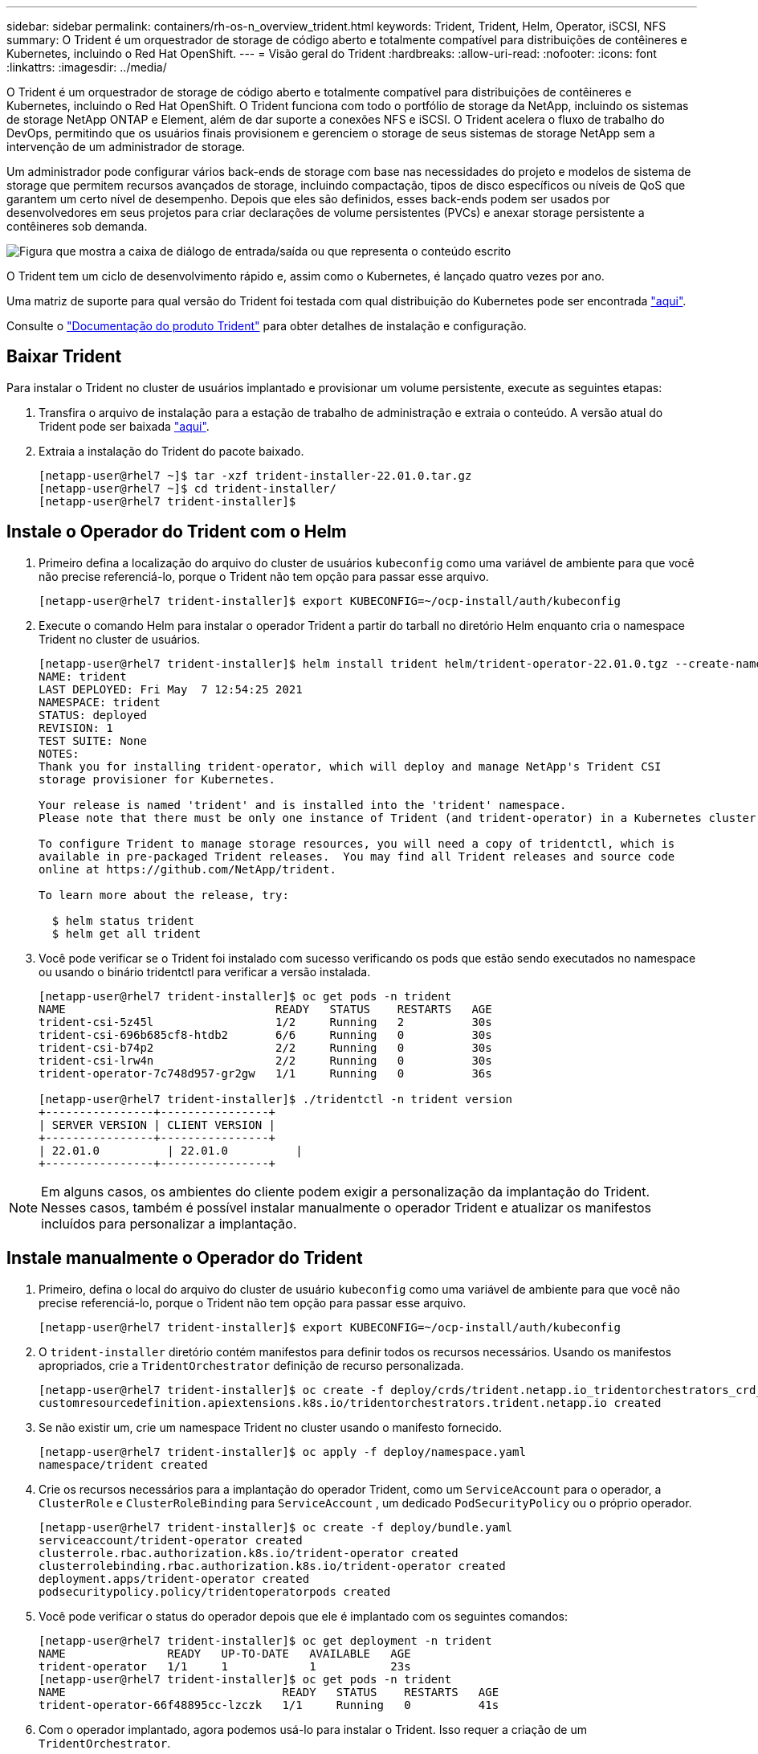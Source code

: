 ---
sidebar: sidebar 
permalink: containers/rh-os-n_overview_trident.html 
keywords: Trident, Trident, Helm, Operator, iSCSI, NFS 
summary: O Trident é um orquestrador de storage de código aberto e totalmente compatível para distribuições de contêineres e Kubernetes, incluindo o Red Hat OpenShift. 
---
= Visão geral do Trident
:hardbreaks:
:allow-uri-read: 
:nofooter: 
:icons: font
:linkattrs: 
:imagesdir: ../media/


[role="lead"]
O Trident é um orquestrador de storage de código aberto e totalmente compatível para distribuições de contêineres e Kubernetes, incluindo o Red Hat OpenShift. O Trident funciona com todo o portfólio de storage da NetApp, incluindo os sistemas de storage NetApp ONTAP e Element, além de dar suporte a conexões NFS e iSCSI. O Trident acelera o fluxo de trabalho do DevOps, permitindo que os usuários finais provisionem e gerenciem o storage de seus sistemas de storage NetApp sem a intervenção de um administrador de storage.

Um administrador pode configurar vários back-ends de storage com base nas necessidades do projeto e modelos de sistema de storage que permitem recursos avançados de storage, incluindo compactação, tipos de disco específicos ou níveis de QoS que garantem um certo nível de desempenho. Depois que eles são definidos, esses back-ends podem ser usados por desenvolvedores em seus projetos para criar declarações de volume persistentes (PVCs) e anexar storage persistente a contêineres sob demanda.

image:redhat_openshift_image2.png["Figura que mostra a caixa de diálogo de entrada/saída ou que representa o conteúdo escrito"]

O Trident tem um ciclo de desenvolvimento rápido e, assim como o Kubernetes, é lançado quatro vezes por ano.

Uma matriz de suporte para qual versão do Trident foi testada com qual distribuição do Kubernetes pode ser encontrada https://docs.netapp.com/us-en/trident/trident-get-started/requirements.html#supported-frontends-orchestrators["aqui"].

Consulte o link:https://docs.netapp.com/us-en/trident/index.html["Documentação do produto Trident"] para obter detalhes de instalação e configuração.



== Baixar Trident

Para instalar o Trident no cluster de usuários implantado e provisionar um volume persistente, execute as seguintes etapas:

. Transfira o arquivo de instalação para a estação de trabalho de administração e extraia o conteúdo. A versão atual do Trident pode ser baixada https://github.com/NetApp/trident/releases?q=25.&expanded=true["aqui"].
. Extraia a instalação do Trident do pacote baixado.
+
[listing]
----
[netapp-user@rhel7 ~]$ tar -xzf trident-installer-22.01.0.tar.gz
[netapp-user@rhel7 ~]$ cd trident-installer/
[netapp-user@rhel7 trident-installer]$
----




== Instale o Operador do Trident com o Helm

. Primeiro defina a localização do arquivo do cluster de usuários `kubeconfig` como uma variável de ambiente para que você não precise referenciá-lo, porque o Trident não tem opção para passar esse arquivo.
+
[listing]
----
[netapp-user@rhel7 trident-installer]$ export KUBECONFIG=~/ocp-install/auth/kubeconfig
----
. Execute o comando Helm para instalar o operador Trident a partir do tarball no diretório Helm enquanto cria o namespace Trident no cluster de usuários.
+
[listing]
----
[netapp-user@rhel7 trident-installer]$ helm install trident helm/trident-operator-22.01.0.tgz --create-namespace --namespace trident
NAME: trident
LAST DEPLOYED: Fri May  7 12:54:25 2021
NAMESPACE: trident
STATUS: deployed
REVISION: 1
TEST SUITE: None
NOTES:
Thank you for installing trident-operator, which will deploy and manage NetApp's Trident CSI
storage provisioner for Kubernetes.

Your release is named 'trident' and is installed into the 'trident' namespace.
Please note that there must be only one instance of Trident (and trident-operator) in a Kubernetes cluster.

To configure Trident to manage storage resources, you will need a copy of tridentctl, which is
available in pre-packaged Trident releases.  You may find all Trident releases and source code
online at https://github.com/NetApp/trident.

To learn more about the release, try:

  $ helm status trident
  $ helm get all trident
----
. Você pode verificar se o Trident foi instalado com sucesso verificando os pods que estão sendo executados no namespace ou usando o binário tridentctl para verificar a versão instalada.
+
[listing]
----
[netapp-user@rhel7 trident-installer]$ oc get pods -n trident
NAME                               READY   STATUS    RESTARTS   AGE
trident-csi-5z45l                  1/2     Running   2          30s
trident-csi-696b685cf8-htdb2       6/6     Running   0          30s
trident-csi-b74p2                  2/2     Running   0          30s
trident-csi-lrw4n                  2/2     Running   0          30s
trident-operator-7c748d957-gr2gw   1/1     Running   0          36s

[netapp-user@rhel7 trident-installer]$ ./tridentctl -n trident version
+----------------+----------------+
| SERVER VERSION | CLIENT VERSION |
+----------------+----------------+
| 22.01.0          | 22.01.0          |
+----------------+----------------+
----



NOTE: Em alguns casos, os ambientes do cliente podem exigir a personalização da implantação do Trident. Nesses casos, também é possível instalar manualmente o operador Trident e atualizar os manifestos incluídos para personalizar a implantação.



== Instale manualmente o Operador do Trident

. Primeiro, defina o local do arquivo do cluster de usuário `kubeconfig` como uma variável de ambiente para que você não precise referenciá-lo, porque o Trident não tem opção para passar esse arquivo.
+
[listing]
----
[netapp-user@rhel7 trident-installer]$ export KUBECONFIG=~/ocp-install/auth/kubeconfig
----
. O `trident-installer` diretório contém manifestos para definir todos os recursos necessários. Usando os manifestos apropriados, crie a `TridentOrchestrator` definição de recurso personalizada.
+
[listing]
----
[netapp-user@rhel7 trident-installer]$ oc create -f deploy/crds/trident.netapp.io_tridentorchestrators_crd_post1.16.yaml
customresourcedefinition.apiextensions.k8s.io/tridentorchestrators.trident.netapp.io created
----
. Se não existir um, crie um namespace Trident no cluster usando o manifesto fornecido.
+
[listing]
----
[netapp-user@rhel7 trident-installer]$ oc apply -f deploy/namespace.yaml
namespace/trident created
----
. Crie os recursos necessários para a implantação do operador Trident, como um `ServiceAccount` para o operador, a `ClusterRole` e `ClusterRoleBinding` para `ServiceAccount` , um dedicado `PodSecurityPolicy` ou o próprio operador.
+
[listing]
----
[netapp-user@rhel7 trident-installer]$ oc create -f deploy/bundle.yaml
serviceaccount/trident-operator created
clusterrole.rbac.authorization.k8s.io/trident-operator created
clusterrolebinding.rbac.authorization.k8s.io/trident-operator created
deployment.apps/trident-operator created
podsecuritypolicy.policy/tridentoperatorpods created
----
. Você pode verificar o status do operador depois que ele é implantado com os seguintes comandos:
+
[listing]
----
[netapp-user@rhel7 trident-installer]$ oc get deployment -n trident
NAME               READY   UP-TO-DATE   AVAILABLE   AGE
trident-operator   1/1     1            1           23s
[netapp-user@rhel7 trident-installer]$ oc get pods -n trident
NAME                                READY   STATUS    RESTARTS   AGE
trident-operator-66f48895cc-lzczk   1/1     Running   0          41s
----
. Com o operador implantado, agora podemos usá-lo para instalar o Trident. Isso requer a criação de um `TridentOrchestrator`.
+
[listing]
----
[netapp-user@rhel7 trident-installer]$ oc create -f deploy/crds/tridentorchestrator_cr.yaml
tridentorchestrator.trident.netapp.io/trident created
[netapp-user@rhel7 trident-installer]$ oc describe torc trident
Name:         trident
Namespace:
Labels:       <none>
Annotations:  <none>
API Version:  trident.netapp.io/v1
Kind:         TridentOrchestrator
Metadata:
  Creation Timestamp:  2021-05-07T17:00:28Z
  Generation:          1
  Managed Fields:
    API Version:  trident.netapp.io/v1
    Fields Type:  FieldsV1
    fieldsV1:
      f:spec:
        .:
        f:debug:
        f:namespace:
    Manager:      kubectl-create
    Operation:    Update
    Time:         2021-05-07T17:00:28Z
    API Version:  trident.netapp.io/v1
    Fields Type:  FieldsV1
    fieldsV1:
      f:status:
        .:
        f:currentInstallationParams:
          .:
          f:IPv6:
          f:autosupportHostname:
          f:autosupportimage:
          f:autosupportProxy:
          f:autosupportSerialNumber:
          f:debug:
          f:enableNodePrep:
          f:imagePullSecrets:
          f:imageRegistry:
          f:k8sTimeout:
          f:kubeletDir:
          f:logFormat:
          f:silenceAutosupport:
          f:tridentimage:
        f:message:
        f:namespace:
        f:status:
        f:version:
    Manager:         trident-operator
    Operation:       Update
    Time:            2021-05-07T17:00:28Z
  Resource Version:  931421
  Self Link:         /apis/trident.netapp.io/v1/tridentorchestrators/trident
  UID:               8a26a7a6-dde8-4d55-9b66-a7126754d81f
Spec:
  Debug:      true
  Namespace:  trident
Status:
  Current Installation Params:
    IPv6:                       false
    Autosupport Hostname:
    Autosupport image:          netapp/trident-autosupport:21.01
    Autosupport Proxy:
    Autosupport Serial Number:
    Debug:                      true
    Enable Node Prep:           false
    Image Pull Secrets:
    Image Registry:
    k8sTimeout:           30
    Kubelet Dir:          /var/lib/kubelet
    Log Format:           text
    Silence Autosupport:  false
    Trident image:        netapp/trident:22.01.0
  Message:                Trident installed
  Namespace:              trident
  Status:                 Installed
  Version:                v22.01.0
Events:
  Type    Reason      Age   From                        Message
  ----    ------      ----  ----                        -------
  Normal  Installing  80s   trident-operator.netapp.io  Installing Trident
  Normal  Installed   68s   trident-operator.netapp.io  Trident installed
----
. Você pode verificar se o Trident foi instalado com sucesso verificando os pods que estão sendo executados no namespace ou usando o binário tridentctl para verificar a versão instalada.
+
[listing]
----
[netapp-user@rhel7 trident-installer]$ oc get pods -n trident
NAME                                READY   STATUS    RESTARTS   AGE
trident-csi-bb64c6cb4-lmd6h         6/6     Running   0          82s
trident-csi-gn59q                   2/2     Running   0          82s
trident-csi-m4szj                   2/2     Running   0          82s
trident-csi-sb9k9                   2/2     Running   0          82s
trident-operator-66f48895cc-lzczk   1/1     Running   0          2m39s

[netapp-user@rhel7 trident-installer]$ ./tridentctl -n trident version
+----------------+----------------+
| SERVER VERSION | CLIENT VERSION |
+----------------+----------------+
| 22.01.0          | 22.01.0          |
+----------------+----------------+
----




== Preparar nós de trabalho para o storage



=== NFS

A maioria das distribuições do Kubernetes vem com os pacotes e utilitários para montar backends NFS instalados por padrão, incluindo o Red Hat OpenShift.

No entanto, para NFSv3, não há mecanismo para negociar a simultaneidade entre o cliente e o servidor. Portanto, o número máximo de entradas de tabela de slots Sunrpc do lado do cliente deve ser sincronizado manualmente com o valor suportado no servidor para garantir o melhor desempenho para a conexão NFS sem que o servidor tenha que diminuir o tamanho da janela da conexão.

Para o ONTAP, o número máximo de entradas de tabela de slots Sunrpc com suporte é 128, ou seja, o ONTAP pode atender a 128 solicitações NFS simultâneas de cada vez. No entanto, por padrão, o Red Hat CoreOS/Red Hat Enterprise Linux tem no máximo 65.536 entradas de tabela de slots Sunrpc por conexão. Precisamos definir esse valor para 128 e isso pode ser feito usando o Operador de Configuração de Máquina (MCO) no OpenShift.

Para modificar as entradas máximas da tabela de slots Sunrpc nos nós de trabalho OpenShift, execute as seguintes etapas:

. Faça login no console da Web do OCP e navegue até Compute > Machine configs. Clique em Create Machine Config. Copie e cole o arquivo YAML e clique em criar.
+
[source, cli]
----
apiVersion: machineconfiguration.openshift.io/v1
kind: MachineConfig
metadata:
  name: 98-worker-nfs-rpc-slot-tables
  labels:
    machineconfiguration.openshift.io/role: worker
spec:
  config:
    ignition:
      version: 3.2.0
    storage:
      files:
        - contents:
            source: data:text/plain;charset=utf-8;base64,b3B0aW9ucyBzdW5ycGMgdGNwX21heF9zbG90X3RhYmxlX2VudHJpZXM9MTI4Cg==
          filesystem: root
          mode: 420
          path: /etc/modprobe.d/sunrpc.conf
----
. Depois que o MCO é criado, a configuração precisa ser aplicada em todos os nós de trabalho e reinicializada um por um. Todo o processo demora aproximadamente 20 a 30 minutos. Verifique se a configuração da máquina é aplicada usando `oc get mcp` e certifique-se de que o pool de configuração da máquina para os trabalhadores esteja atualizado.
+
[listing]
----
[netapp-user@rhel7 openshift-deploy]$ oc get mcp
NAME     CONFIG                                    UPDATED   UPDATING   DEGRADED
master   rendered-master-a520ae930e1d135e0dee7168   True      False      False
worker   rendered-worker-de321b36eeba62df41feb7bc   True      False      False
----




=== ISCSI

Para preparar nós de trabalho para permitir o mapeamento de volumes de armazenamento de bloco através do protocolo iSCSI, é necessário instalar os pacotes necessários para suportar essa funcionalidade.

No Red Hat OpenShift, isso é Tratado aplicando um MCO (Machine Config Operator) ao seu cluster depois que ele é implantado.

Para configurar os nós de trabalho para executar serviços iSCSI, execute as seguintes etapas:

. Faça login no console da Web do OCP e navegue até Compute > Machine configs. Clique em Create Machine Config. Copie e cole o arquivo YAML e clique em criar.
+
Quando não estiver usando multipathing:

+
[source, cli]
----
apiVersion: machineconfiguration.openshift.io/v1
kind: MachineConfig
metadata:
  labels:
    machineconfiguration.openshift.io/role: worker
  name: 99-worker-element-iscsi
spec:
  config:
    ignition:
      version: 3.2.0
    systemd:
      units:
        - name: iscsid.service
          enabled: true
          state: started
  osImageURL: ""
----
+
Ao usar multipathing:

+
[source, cli]
----
apiVersion: machineconfiguration.openshift.io/v1
kind: MachineConfig
metadata:
  name: 99-worker-ontap-iscsi
  labels:
    machineconfiguration.openshift.io/role: worker
spec:
  config:
    ignition:
      version: 3.2.0
    storage:
      files:
      - contents:
          source: data:text/plain;charset=utf-8;base64,ZGVmYXVsdHMgewogICAgICAgIHVzZXJfZnJpZW5kbHlfbmFtZXMgbm8KICAgICAgICBmaW5kX211bHRpcGF0aHMgbm8KfQoKYmxhY2tsaXN0X2V4Y2VwdGlvbnMgewogICAgICAgIHByb3BlcnR5ICIoU0NTSV9JREVOVF98SURfV1dOKSIKfQoKYmxhY2tsaXN0IHsKfQoK
          verification: {}
        filesystem: root
        mode: 400
        path: /etc/multipath.conf
    systemd:
      units:
        - name: iscsid.service
          enabled: true
          state: started
        - name: multipathd.service
          enabled: true
          state: started
  osImageURL: ""
----
. Depois que a configuração é criada, leva aproximadamente 20 a 30 minutos para aplicar a configuração aos nós de trabalho e recarregá-los. Verifique se a configuração da máquina é aplicada usando `oc get mcp` e certifique-se de que o pool de configuração da máquina para os trabalhadores esteja atualizado. Você também pode fazer login nos nós de trabalho para confirmar se o serviço iscsid está em execução (e o serviço multipathd está em execução se estiver usando multipathing).
+
[listing]
----
[netapp-user@rhel7 openshift-deploy]$ oc get mcp
NAME     CONFIG                                    UPDATED   UPDATING   DEGRADED
master   rendered-master-a520ae930e1d135e0dee7168   True      False      False
worker   rendered-worker-de321b36eeba62df41feb7bc   True      False      False

[netapp-user@rhel7 openshift-deploy]$ ssh core@10.61.181.22 sudo systemctl status iscsid
● iscsid.service - Open-iSCSI
   Loaded: loaded (/usr/lib/systemd/system/iscsid.service; enabled; vendor preset: disabled)
   Active: active (running) since Tue 2021-05-26 13:36:22 UTC; 3 min ago
     Docs: man:iscsid(8)
           man:iscsiadm(8)
 Main PID: 1242 (iscsid)
   Status: "Ready to process requests"
    Tasks: 1
   Memory: 4.9M
      CPU: 9ms
   CGroup: /system.slice/iscsid.service
           └─1242 /usr/sbin/iscsid -f

[netapp-user@rhel7 openshift-deploy]$ ssh core@10.61.181.22 sudo systemctl status multipathd
 ● multipathd.service - Device-Mapper Multipath Device Controller
   Loaded: loaded (/usr/lib/systemd/system/multipathd.service; enabled; vendor preset: enabled)
   Active: active (running) since Tue 2021-05-26 13:36:22 UTC; 3 min ago
  Main PID: 918 (multipathd)
    Status: "up"
    Tasks: 7
    Memory: 13.7M
    CPU: 57ms
    CGroup: /system.slice/multipathd.service
            └─918 /sbin/multipathd -d -s
----
+

NOTE: Também é possível confirmar que o MachineConfig foi aplicado com sucesso e os serviços foram iniciados como esperado executando o `oc debug` comando com os sinalizadores apropriados.





== Crie backends do sistema de armazenamento

Depois de concluir a instalação do Operador Trident, você deve configurar o back-end para a plataforma de armazenamento NetApp específica que você está usando. Siga os links abaixo para continuar a configuração e configuração do Trident.

* link:rh-os-n_trident_ontap_nfs.html["NetApp ONTAP NFS"]
* link:rh-os-n_trident_ontap_iscsi.html["NetApp ONTAP iSCSI"]
* link:rh-os-n_trident_element_iscsi.html["NetApp Element iSCSI"]

